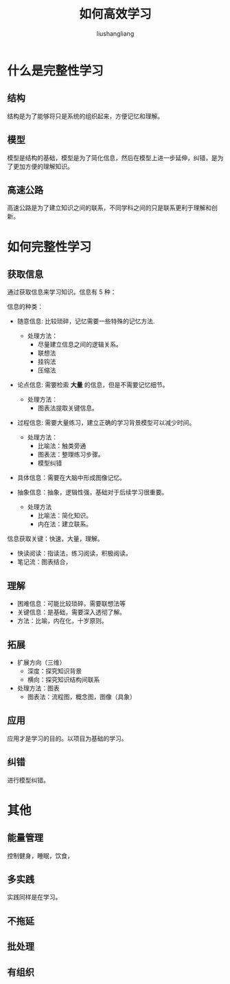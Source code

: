 # -*- coding:utf-8-*-
#+TITLE:如何高效学习
#+AUTHOR: liushangliang
#+EMAIL: phenix3443+github@gmail.com


* 什么是完整性学习

** 结构
   结构是为了能够将只是系统的组织起来，方便记忆和理解。

** 模型
   模型是结构的基础，模型是为了简化信息，然后在模型上进一步延伸，纠错，是为了更加方便的理解知识。

** 高速公路
   高速公路是为了建立知识之间的联系，不同学科之间的只是联系更利于理解和创新。

* 如何完整性学习

** 获取信息
   通过获取信息来学习知识。信息有 5 种：

   信息的种类：
   + 随意信息: 比较琐碎，记忆需要一些特殊的记忆方法.
     + 处理方法：
       + 尽量建立信息之间的逻辑关系。
       + 联想法
       + 挂钩法
       + 压缩法

   + 论点信息: 需要检索 *大量* 的信息，但是不需要记忆细节。
     + 处理方法：
       + 图表法提取关键信息。

   + 过程信息: 需要大量练习，建立正确的学习背景模型可以减少时间。
     + 处理方法：
       + 比喻法：触类旁通
       + 图表法：整理练习步骤。
       + 模型纠错

   + 具体信息：需要在大脑中形成图像记忆。

   + 抽象信息：抽象，逻辑性强，基础对于后续学习很重要。
     + 处理方法
       + 比喻法：简化知识。
       + 内在法：建立联系。

   信息获取关键：快速，大量，理解。
   + 快读阅读：指读法，练习阅读，积极阅读。
   + 笔记流：图表结合，

** 理解
   + 困难信息：可能比较琐碎，需要联想法等
   + 关键信息：是基础，需要深入透彻了解。
   + 方法：比喻，内在化，十岁原则。

** 拓展
   + 扩展方向（三维）
     + 深度：探究知识背景
     + 横向：探究知识结构间联系

   + 处理方法：图表
     + 图表法：流程图，概念图，图像（具象）

** 应用

   应用才是学习的目的。以项目为基础的学习。

** 纠错

   进行模型纠错。

* 其他

** 能量管理
   控制健身，睡眠，饮食，

** 多实践
   实践同样是在学习。

** 不拖延

** 批处理

** 有组织
